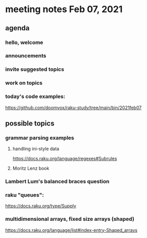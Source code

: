 * meeting notes Feb 07, 2021
** agenda
*** hello, welcome
*** announcements  
*** invite suggested topics
*** work on topics
*** today's code examples:
https://github.com/doomvox/raku-study/tree/main/bin/2021feb07

** possible topics
*** grammar parsing examples
**** handling ini-style data
https://docs.raku.org/language/regexes#Subrules
**** Moritz Lenz book
*** Lambert Lum's balanced braces question
*** raku "queues": 
https://docs.raku.org/type/Supply
*** multidimensional arrays, fixed size arrays (shaped)
https://docs.raku.org/language/list#index-entry-Shaped_arrays

